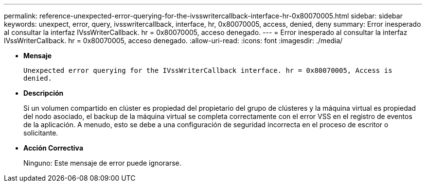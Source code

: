 ---
permalink: reference-unexpected-error-querying-for-the-ivsswritercallback-interface-hr-0x80070005.html 
sidebar: sidebar 
keywords: unexpect, error, query, ivsswritercallback, interface, hr, 0x80070005, access, denied, deny 
summary: Error inesperado al consultar la interfaz IVssWriterCallback. hr = 0x80070005, acceso denegado. 
---
= Error inesperado al consultar la interfaz IVssWriterCallback. hr = 0x80070005, acceso denegado.
:allow-uri-read: 
:icons: font
:imagesdir: ./media/


* *Mensaje*
+
`Unexpected error querying for the IVssWriterCallback interface. hr = 0x80070005, Access is denied.`

* *Descripción*
+
Si un volumen compartido en clúster es propiedad del propietario del grupo de clústeres y la máquina virtual es propiedad del nodo asociado, el backup de la máquina virtual se completa correctamente con el error VSS en el registro de eventos de la aplicación. A menudo, esto se debe a una configuración de seguridad incorrecta en el proceso de escritor o solicitante.

* *Acción Correctiva*
+
Ninguno: Este mensaje de error puede ignorarse.


